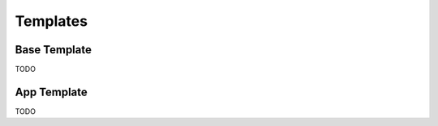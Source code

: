 .. py:module:: Templates

Templates
=========

Base Template
-------------

TODO

App Template
------------

TODO
